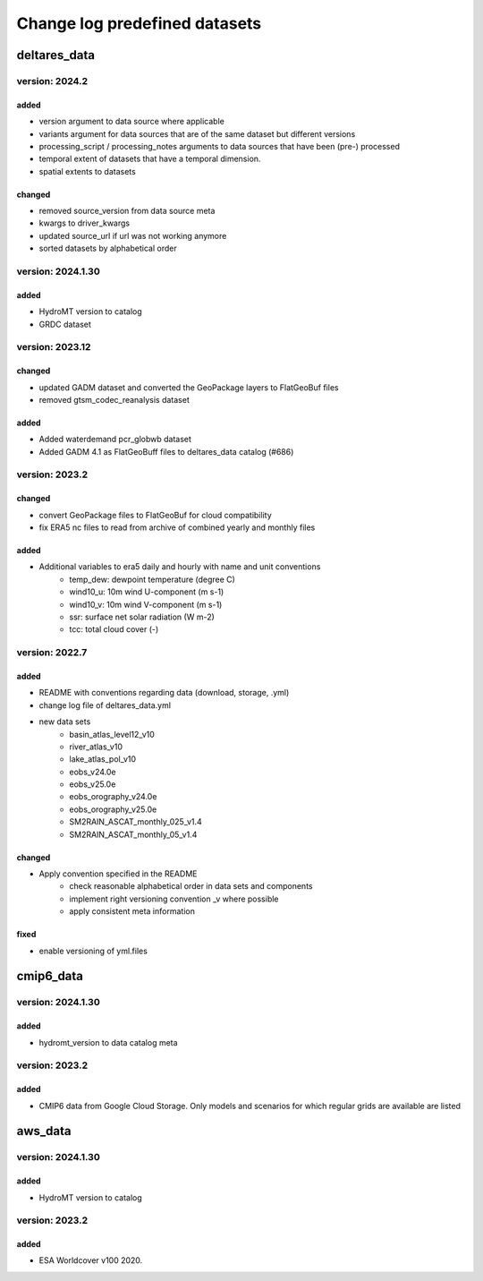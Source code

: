 ==============================
Change log predefined datasets
==============================

deltares_data
=============

version: 2024.2
---------------

added
^^^^^
- version argument to data source where applicable
- variants argument for data sources that are of the same dataset but different versions
- processing_script / processing_notes arguments to data sources that have been (pre-) processed
- temporal extent of datasets that have a temporal dimension.
- spatial extents to datasets

changed
^^^^^^^
- removed source_version from data source meta
- kwargs to driver_kwargs
- updated source_url if url was not working anymore
- sorted datasets by alphabetical order


version: 2024.1.30
---------------

added
^^^^^
- HydroMT version to catalog
- GRDC dataset


version: 2023.12
-----------------

changed
^^^^^^^
- updated GADM dataset and converted the GeoPackage layers to FlatGeoBuf files
- removed gtsm_codec_reanalysis dataset

added
^^^^^
- Added waterdemand pcr_globwb dataset
- Added GADM 4.1 as FlatGeoBuff files to deltares_data catalog (#686)


version: 2023.2
----------------

changed
^^^^^^^
- convert GeoPackage files to FlatGeoBuf for cloud compatibility
- fix ERA5 nc files to read from archive of combined yearly and monthly files

added
^^^^^
- Additional variables to era5 daily and hourly with name and unit conventions
	- temp_dew: dewpoint temperature (degree C)
	- wind10_u: 10m wind U-component (m s-1)
	- wind10_v: 10m wind V-component (m s-1)
	- ssr: surface net solar radiation (W m-2)
	- tcc: total cloud cover (-)


version: 2022.7
---------------

added
^^^^^
- README with conventions regarding data (download, storage, .yml)
- change log file of deltares_data.yml
- new data sets
	- basin_atlas_level12_v10
	- river_atlas_v10
	- lake_atlas_pol_v10
	- eobs_v24.0e
	- eobs_v25.0e
	- eobs_orography_v24.0e
	- eobs_orography_v25.0e
	- SM2RAIN_ASCAT_monthly_025_v1.4
	- SM2RAIN_ASCAT_monthly_05_v1.4

changed
^^^^^^^
- Apply convention specified in the README
	- check reasonable alphabetical order in data sets and components
	- implement right versioning convention _v where possible
	- apply consistent meta information

fixed
^^^^^
- enable versioning of yml.files

cmip6_data
==========

version: 2024.1.30
----------------

added
^^^^^
- hydromt_version to data catalog meta


version: 2023.2
---------------

added
^^^^^
- CMIP6 data from Google Cloud Storage. Only models and scenarios for which regular grids are available are listed

aws_data
========

version: 2024.1.30
---------------

added
^^^^^
- HydroMT version to catalog

version: 2023.2
---------------

added
^^^^^
- ESA Worldcover v100 2020.
